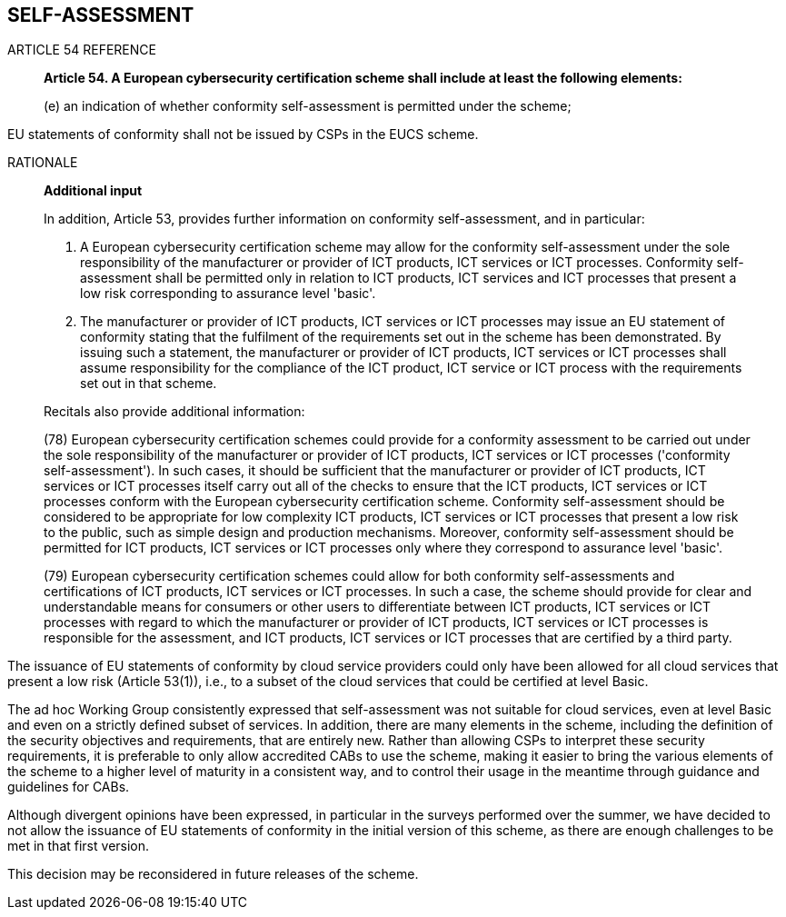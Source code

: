 

[[sec_6]]
== SELF-ASSESSMENT

.ARTICLE 54 REFERENCE
____
*Article 54. A European cybersecurity certification scheme shall include
at least the following elements:*

(e) an indication of whether conformity self-assessment is permitted
under the scheme;
____

EU statements of conformity shall not be issued by CSPs in the EUCS
scheme.

.RATIONALE
____

*Additional input*

In addition, Article 53, provides further information on conformity
self-assessment, and in particular:

1. A European cybersecurity certification scheme may allow for the
conformity self-assessment under the sole responsibility of the manufacturer
or provider of ICT products, ICT services or ICT processes. Conformity
self-assessment shall be permitted only in relation to ICT products,
ICT services and ICT processes that present a low risk corresponding
to assurance level 'basic'.

2. The manufacturer or provider of ICT products, ICT services or ICT
processes may issue an EU statement of conformity stating that the
fulfilment of the requirements set out in the scheme has been demonstrated.
By issuing such a statement, the manufacturer or provider of ICT products,
ICT services or ICT processes shall assume responsibility for the
compliance of the ICT product, ICT service or ICT process with the
requirements set out in that scheme.

Recitals also provide additional information:

(78) European cybersecurity certification schemes could provide for
a conformity assessment to be carried out under the sole responsibility
of the manufacturer or provider of ICT products, ICT services or ICT
processes ('conformity self-assessment'). In such cases, it should
be sufficient that the manufacturer or provider of ICT products, ICT
services or ICT processes itself carry out all of the checks to ensure
that the ICT products, ICT services or ICT processes conform with
the European cybersecurity certification scheme. Conformity self-assessment
should be considered to be appropriate for low complexity ICT products,
ICT services or ICT processes that present a low risk to the public,
such as simple design and production mechanisms. Moreover, conformity
self-assessment should be permitted for ICT products, ICT services
or ICT processes only where they correspond to assurance level 'basic'.


(79) European cybersecurity certification schemes could allow for
both conformity self-assessments and certifications of ICT products,
ICT services or ICT processes. In such a case, the scheme should provide
for clear and understandable means for consumers or other users to
differentiate between ICT products, ICT services or ICT processes
with regard to which the manufacturer or provider of ICT products,
ICT services or ICT processes is responsible for the assessment, and
ICT products, ICT services or ICT processes that are certified by
a third party.
____

The issuance of EU statements of conformity by cloud service providers
could only have been allowed for all cloud services that present a
low risk (Article 53(1)), i.e., to a subset of the cloud services
that could be certified at level Basic.

The ad hoc Working Group consistently expressed that self-assessment
was not suitable for cloud services, even at level Basic and even
on a strictly defined subset of services. In addition, there are many
elements in the scheme, including the definition of the security objectives
and requirements, that are entirely new. Rather than allowing CSPs
to interpret these security requirements, it is preferable to only
allow accredited CABs to use the scheme, making it easier to bring
the various elements of the scheme to a higher level of maturity in
a consistent way, and to control their usage in the meantime through
guidance and guidelines for CABs.

Although divergent opinions have been expressed, in particular in
the surveys performed over the summer, we have decided to not allow
the issuance of EU statements of conformity in the initial version
of this scheme, as there are enough challenges to be met in that first
version.

This decision may be reconsidered in future releases of the scheme.
